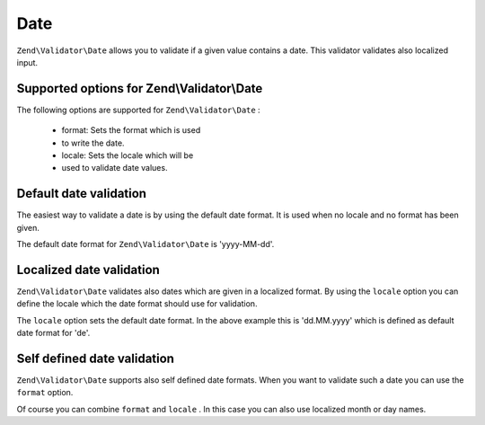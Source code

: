 
Date
====

``Zend\Validator\Date`` allows you to validate if a given value contains a date. This validator validates also localized input.

.. _zend.validator.set.date.options:

Supported options for Zend\\Validator\\Date
-------------------------------------------

The following options are supported for ``Zend\Validator\Date`` :

    - format: Sets the format which is used
    - to write the date.
    - locale: Sets the locale which will be
    - used to validate date values.


.. _zend.validator.set.date.basic:

Default date validation
-----------------------

The easiest way to validate a date is by using the default date format. It is used when no locale and no format has been given.

.. code-block:: php
    :linenos:
    
    $validator = new Zend\Validator\Date();
    
    $validator->isValid('2000-10-10');   // returns true
    $validator->isValid('10.10.2000'); // returns false
    

The default date format for ``Zend\Validator\Date`` is 'yyyy-MM-dd'.

.. _zend.validator.set.date.localized:

Localized date validation
-------------------------

``Zend\Validator\Date`` validates also dates which are given in a localized format. By using the ``locale`` option you can define the locale which the date format should use for validation.

.. code-block:: php
    :linenos:
    
    $validator = new Zend\Validator\Date(array('locale' => 'de'));
    
    $validator->isValid('10.Feb.2010'); // returns true
    $validator->isValid('10.May.2010'); // returns false
    

The ``locale`` option sets the default date format. In the above example this is 'dd.MM.yyyy' which is defined as default date format for 'de'.

.. _zend.validator.set.date.formats:

Self defined date validation
----------------------------

``Zend\Validator\Date`` supports also self defined date formats. When you want to validate such a date you can use the ``format`` option.

.. code-block:: php
    :linenos:
    
    $validator = new Zend\Validator\Date(array('format' => 'yyyy'));
    
    $validator->isValid('2010'); // returns true
    $validator->isValid('May');  // returns false
    

Of course you can combine ``format`` and ``locale`` . In this case you can also use localized month or day names.

.. code-block:: php
    :linenos:
    
    $validator = new Zend\Validator\Date(array('format' => 'yyyy MMMM', 'locale' => 'de));
    
    $validator->isValid('2010 Dezember'); // returns true
    $validator->isValid('2010 June');     // returns false
    


